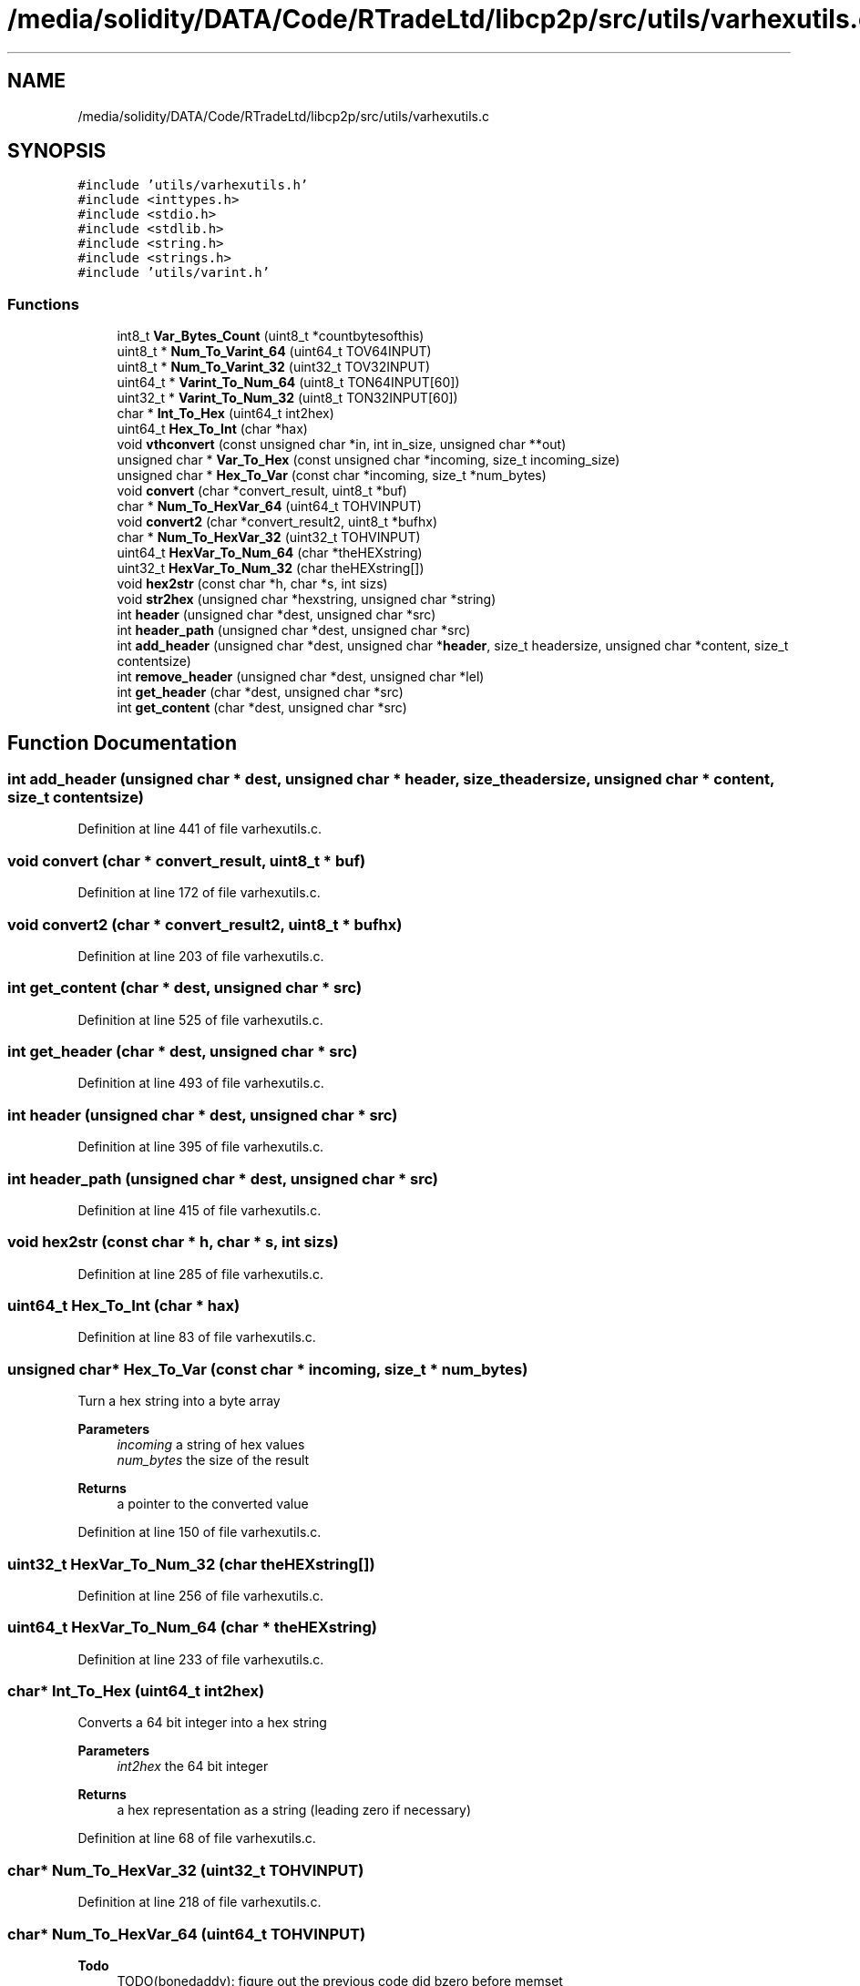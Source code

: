 .TH "/media/solidity/DATA/Code/RTradeLtd/libcp2p/src/utils/varhexutils.c" 3 "Wed Jul 22 2020" "libcp2p" \" -*- nroff -*-
.ad l
.nh
.SH NAME
/media/solidity/DATA/Code/RTradeLtd/libcp2p/src/utils/varhexutils.c
.SH SYNOPSIS
.br
.PP
\fC#include 'utils/varhexutils\&.h'\fP
.br
\fC#include <inttypes\&.h>\fP
.br
\fC#include <stdio\&.h>\fP
.br
\fC#include <stdlib\&.h>\fP
.br
\fC#include <string\&.h>\fP
.br
\fC#include <strings\&.h>\fP
.br
\fC#include 'utils/varint\&.h'\fP
.br

.SS "Functions"

.in +1c
.ti -1c
.RI "int8_t \fBVar_Bytes_Count\fP (uint8_t *countbytesofthis)"
.br
.ti -1c
.RI "uint8_t * \fBNum_To_Varint_64\fP (uint64_t TOV64INPUT)"
.br
.ti -1c
.RI "uint8_t * \fBNum_To_Varint_32\fP (uint32_t TOV32INPUT)"
.br
.ti -1c
.RI "uint64_t * \fBVarint_To_Num_64\fP (uint8_t TON64INPUT[60])"
.br
.ti -1c
.RI "uint32_t * \fBVarint_To_Num_32\fP (uint8_t TON32INPUT[60])"
.br
.ti -1c
.RI "char * \fBInt_To_Hex\fP (uint64_t int2hex)"
.br
.ti -1c
.RI "uint64_t \fBHex_To_Int\fP (char *hax)"
.br
.ti -1c
.RI "void \fBvthconvert\fP (const unsigned char *in, int in_size, unsigned char **out)"
.br
.ti -1c
.RI "unsigned char * \fBVar_To_Hex\fP (const unsigned char *incoming, size_t incoming_size)"
.br
.ti -1c
.RI "unsigned char * \fBHex_To_Var\fP (const char *incoming, size_t *num_bytes)"
.br
.ti -1c
.RI "void \fBconvert\fP (char *convert_result, uint8_t *buf)"
.br
.ti -1c
.RI "char * \fBNum_To_HexVar_64\fP (uint64_t TOHVINPUT)"
.br
.ti -1c
.RI "void \fBconvert2\fP (char *convert_result2, uint8_t *bufhx)"
.br
.ti -1c
.RI "char * \fBNum_To_HexVar_32\fP (uint32_t TOHVINPUT)"
.br
.ti -1c
.RI "uint64_t \fBHexVar_To_Num_64\fP (char *theHEXstring)"
.br
.ti -1c
.RI "uint32_t \fBHexVar_To_Num_32\fP (char theHEXstring[])"
.br
.ti -1c
.RI "void \fBhex2str\fP (const char *h, char *s, int sizs)"
.br
.ti -1c
.RI "void \fBstr2hex\fP (unsigned char *hexstring, unsigned char *string)"
.br
.ti -1c
.RI "int \fBheader\fP (unsigned char *dest, unsigned char *src)"
.br
.ti -1c
.RI "int \fBheader_path\fP (unsigned char *dest, unsigned char *src)"
.br
.ti -1c
.RI "int \fBadd_header\fP (unsigned char *dest, unsigned char *\fBheader\fP, size_t headersize, unsigned char *content, size_t contentsize)"
.br
.ti -1c
.RI "int \fBremove_header\fP (unsigned char *dest, unsigned char *lel)"
.br
.ti -1c
.RI "int \fBget_header\fP (char *dest, unsigned char *src)"
.br
.ti -1c
.RI "int \fBget_content\fP (char *dest, unsigned char *src)"
.br
.in -1c
.SH "Function Documentation"
.PP 
.SS "int add_header (unsigned char * dest, unsigned char * header, size_t headersize, unsigned char * content, size_t contentsize)"

.PP
Definition at line 441 of file varhexutils\&.c\&.
.SS "void convert (char * convert_result, uint8_t * buf)"

.PP
Definition at line 172 of file varhexutils\&.c\&.
.SS "void convert2 (char * convert_result2, uint8_t * bufhx)"

.PP
Definition at line 203 of file varhexutils\&.c\&.
.SS "int get_content (char * dest, unsigned char * src)"

.PP
Definition at line 525 of file varhexutils\&.c\&.
.SS "int get_header (char * dest, unsigned char * src)"

.PP
Definition at line 493 of file varhexutils\&.c\&.
.SS "int header (unsigned char * dest, unsigned char * src)"

.PP
Definition at line 395 of file varhexutils\&.c\&.
.SS "int header_path (unsigned char * dest, unsigned char * src)"

.PP
Definition at line 415 of file varhexutils\&.c\&.
.SS "void hex2str (const char * h, char * s, int sizs)"

.PP
Definition at line 285 of file varhexutils\&.c\&.
.SS "uint64_t Hex_To_Int (char * hax)"

.PP
Definition at line 83 of file varhexutils\&.c\&.
.SS "unsigned char* Hex_To_Var (const char * incoming, size_t * num_bytes)"
Turn a hex string into a byte array 
.PP
\fBParameters\fP
.RS 4
\fIincoming\fP a string of hex values 
.br
\fInum_bytes\fP the size of the result 
.RE
.PP
\fBReturns\fP
.RS 4
a pointer to the converted value 
.RE
.PP

.PP
Definition at line 150 of file varhexutils\&.c\&.
.SS "uint32_t HexVar_To_Num_32 (char theHEXstring[])"

.PP
Definition at line 256 of file varhexutils\&.c\&.
.SS "uint64_t HexVar_To_Num_64 (char * theHEXstring)"

.PP
Definition at line 233 of file varhexutils\&.c\&.
.SS "char* Int_To_Hex (uint64_t int2hex)"
Converts a 64 bit integer into a hex string 
.PP
\fBParameters\fP
.RS 4
\fIint2hex\fP the 64 bit integer 
.RE
.PP
\fBReturns\fP
.RS 4
a hex representation as a string (leading zero if necessary) 
.RE
.PP

.PP
Definition at line 68 of file varhexutils\&.c\&.
.SS "char* Num_To_HexVar_32 (uint32_t TOHVINPUT)"

.PP
Definition at line 218 of file varhexutils\&.c\&.
.SS "char* Num_To_HexVar_64 (uint64_t TOHVINPUT)"

.PP
\fBTodo\fP
.RS 4
TODO(bonedaddy): figure out the previous code did bzero before memset 
.RE
.PP

.PP
Definition at line 185 of file varhexutils\&.c\&.
.SS "uint8_t* Num_To_Varint_32 (uint32_t TOV32INPUT)"

.PP
Definition at line 45 of file varhexutils\&.c\&.
.SS "uint8_t* Num_To_Varint_64 (uint64_t TOV64INPUT)"

.PP
Definition at line 39 of file varhexutils\&.c\&.
.SS "int remove_header (unsigned char * dest, unsigned char * lel)"

.PP
Definition at line 462 of file varhexutils\&.c\&.
.SS "void str2hex (unsigned char * hexstring, unsigned char * string)"

.PP
Definition at line 309 of file varhexutils\&.c\&.
.SS "int8_t Var_Bytes_Count (uint8_t * countbytesofthis)"

.PP
\fBWarning\fP
.RS 4
likely contains multiple bugs due to heavy usage of \fCstr___\fP builtins and operating on unsigned char pointers 
.PP
suffers a string truncation bug from \fCstringoptruncation\fP 
.PP
/usr/include/x86_64-linux-gnu/bits/string_fortified\&.h:106:10: error: ‘__builtin_strncpy’ output may be truncated copying 1 byte from a string of length 799 [-Werror=stringop-truncation] 106 | return __builtin___strncpy_chk (__dest, __src, __len, __bos (__dest)); 
.PP
temporarily ignored 
.RE
.PP

.PP
Definition at line 30 of file varhexutils\&.c\&.
.SS "unsigned char* Var_To_Hex (const unsigned char * incoming, size_t incoming_size)"
Convert binary array to array of hex values 
.PP
\fBParameters\fP
.RS 4
\fIincoming\fP the binary array 
.br
\fIincoming_size\fP the size of the incoming array 
.RE
.PP
\fBReturns\fP
.RS 4
the allocated array 
.RE
.PP

.PP
Definition at line 132 of file varhexutils\&.c\&.
.SS "uint32_t* Varint_To_Num_32 (uint8_t TON32INPUT[60])"

.PP
Definition at line 57 of file varhexutils\&.c\&.
.SS "uint64_t* Varint_To_Num_64 (uint8_t TON64INPUT[60])"

.PP
Definition at line 51 of file varhexutils\&.c\&.
.SS "void vthconvert (const unsigned char * in, int in_size, unsigned char ** out)"
Convert a byte array into a hex byte array 
.PP
\fBParameters\fP
.RS 4
\fIin\fP the incoming byte array 
.br
\fIin_size\fP the size of in 
.br
\fIout\fP the resultant array of hex bytes 
.RE
.PP

.PP
\fBTodo\fP
.RS 4
TODO(bonedaddy): figure out best way to error here 
.RE
.PP

.PP
Definition at line 111 of file varhexutils\&.c\&.
.SH "Author"
.PP 
Generated automatically by Doxygen for libcp2p from the source code\&.

